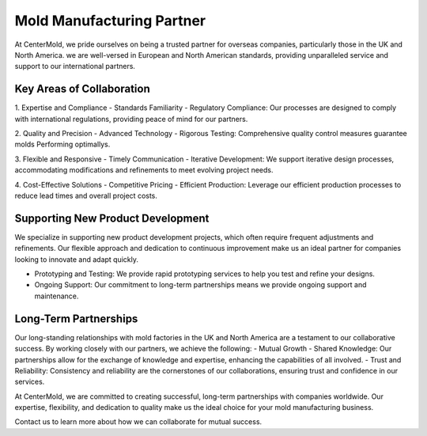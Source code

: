 .. mold documentation master file, created by
   sphinx-quickstart on Sat Jun 15 15:24:46 2024.
   You can adapt this file completely to your liking, but it should at least
   contain the root `toctree` directive.

.. _Mold-partner:

==================================
Mold Manufacturing Partner
==================================

At CenterMold, we pride ourselves on being a trusted partner for overseas companies, particularly those in the UK and North America. we are well-versed in European and North American standards, providing unparalleled service and support to our international partners.

Key Areas of Collaboration
---------------------------
1. Expertise and Compliance
- Standards Familiarity
- Regulatory Compliance: Our processes are designed to comply with international regulations, providing peace of mind for our partners.

2. Quality and Precision
- Advanced Technology
- Rigorous Testing: Comprehensive quality control measures guarantee molds Performing optimallys.

3. Flexible and Responsive
- Timely Communication
- Iterative Development: We support iterative design processes, accommodating modifications and refinements to meet evolving project needs.

4. Cost-Effective Solutions
- Competitive Pricing
- Efficient Production: Leverage our efficient production processes to reduce lead times and overall project costs.

Supporting New Product Development
-----------------------------------
We specialize in supporting new product development projects, which often require frequent adjustments and refinements. Our flexible approach and dedication to continuous improvement make us an ideal partner for companies looking to innovate and adapt quickly.

- Prototyping and Testing: We provide rapid prototyping services to help you test and refine your designs.
- Ongoing Support: Our commitment to long-term partnerships means we provide ongoing support and maintenance.

Long-Term Partnerships
-------------------------
.. raw:: html

    <div style="display: flex; justify-content: space-around;">
        <img src="_static/cavity.png" alt="Image 1" style="width: 100px;"/>
        <img src="_static/core.png" alt="Image 2" style="width: 100px;"/>
        <img src="_static/slider.png" alt="Image 3" style="width: 100px;"/>
    </div>


Our long-standing relationships with mold factories in the UK and North America are a testament to our collaborative success. By working closely with our partners, we achieve the following:
- Mutual Growth
- Shared Knowledge: Our partnerships allow for the exchange of knowledge and expertise, enhancing the capabilities of all involved.
- Trust and Reliability: Consistency and reliability are the cornerstones of our collaborations, ensuring trust and confidence in our services.

At CenterMold, we are committed to creating successful, long-term partnerships with companies worldwide. Our expertise, flexibility, and dedication to quality make us the ideal choice for your mold manufacturing business. 

Contact us to learn more about how we can collaborate for mutual success.


